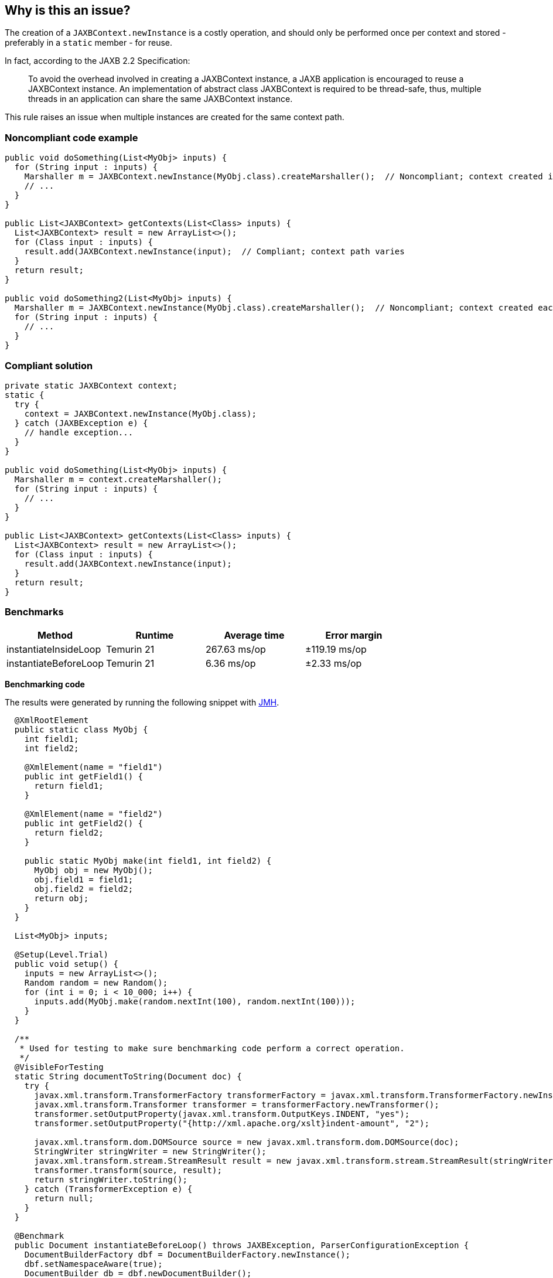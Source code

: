 == Why is this an issue?

The creation of a ``++JAXBContext.newInstance++`` is a costly operation, and should only be performed once per context and stored - preferably in a ``++static++`` member - for reuse.


In fact, according to the JAXB 2.2 Specification:

____
To avoid the overhead involved in creating a JAXBContext instance, a JAXB application is encouraged to reuse a JAXBContext instance. An implementation of abstract class JAXBContext is required to be thread-safe, thus, multiple threads in an application can share the same JAXBContext instance.
____


This rule raises an issue when multiple instances are created for the same context path.


=== Noncompliant code example

[source,java]
----
public void doSomething(List<MyObj> inputs) {
  for (String input : inputs) {
    Marshaller m = JAXBContext.newInstance(MyObj.class).createMarshaller();  // Noncompliant; context created in loop
    // ... 
  }
}

public List<JAXBContext> getContexts(List<Class> inputs) {
  List<JAXBContext> result = new ArrayList<>();
  for (Class input : inputs) {
    result.add(JAXBContext.newInstance(input);  // Compliant; context path varies
  }
  return result;
}

public void doSomething2(List<MyObj> inputs) {
  Marshaller m = JAXBContext.newInstance(MyObj.class).createMarshaller();  // Noncompliant; context created each time method invoked
  for (String input : inputs) {
    // ...
  }
}
----


=== Compliant solution

[source,java]
----

private static JAXBContext context;
static {
  try {
    context = JAXBContext.newInstance(MyObj.class);
  } catch (JAXBException e) {
    // handle exception...
  }
}

public void doSomething(List<MyObj> inputs) {
  Marshaller m = context.createMarshaller();
  for (String input : inputs) {
    // ... 
  }
}

public List<JAXBContext> getContexts(List<Class> inputs) {
  List<JAXBContext> result = new ArrayList<>();
  for (Class input : inputs) {
    result.add(JAXBContext.newInstance(input);
  }
  return result;
}
----

=== Benchmarks

[options="header"]
|===
| Method| Runtime| Average time| Error margin
| instantiateInsideLoop| Temurin 21| 267.63 ms/op| ±119.19 ms/op
| instantiateBeforeLoop| Temurin 21| 6.36 ms/op| ±2.33 ms/op
|===

*Benchmarking code*

The results were generated by running the following snippet with https://github.com/openjdk/jmh[JMH].

[source,java]
----
  @XmlRootElement
  public static class MyObj {
    int field1;
    int field2;

    @XmlElement(name = "field1")
    public int getField1() {
      return field1;
    }

    @XmlElement(name = "field2")
    public int getField2() {
      return field2;
    }

    public static MyObj make(int field1, int field2) {
      MyObj obj = new MyObj();
      obj.field1 = field1;
      obj.field2 = field2;
      return obj;
    }
  }

  List<MyObj> inputs;

  @Setup(Level.Trial)
  public void setup() {
    inputs = new ArrayList<>();
    Random random = new Random();
    for (int i = 0; i < 10_000; i++) {
      inputs.add(MyObj.make(random.nextInt(100), random.nextInt(100)));
    }
  }

  /**
   * Used for testing to make sure benchmarking code perform a correct operation.
   */
  @VisibleForTesting
  static String documentToString(Document doc) {
    try {
      javax.xml.transform.TransformerFactory transformerFactory = javax.xml.transform.TransformerFactory.newInstance();
      javax.xml.transform.Transformer transformer = transformerFactory.newTransformer();
      transformer.setOutputProperty(javax.xml.transform.OutputKeys.INDENT, "yes");
      transformer.setOutputProperty("{http://xml.apache.org/xslt}indent-amount", "2");

      javax.xml.transform.dom.DOMSource source = new javax.xml.transform.dom.DOMSource(doc);
      StringWriter stringWriter = new StringWriter();
      javax.xml.transform.stream.StreamResult result = new javax.xml.transform.stream.StreamResult(stringWriter);
      transformer.transform(source, result);
      return stringWriter.toString();
    } catch (TransformerException e) {
      return null;
    }
  }

  @Benchmark
  public Document instantiateBeforeLoop() throws JAXBException, ParserConfigurationException {
    DocumentBuilderFactory dbf = DocumentBuilderFactory.newInstance();
    dbf.setNamespaceAware(true);
    DocumentBuilder db = dbf.newDocumentBuilder();
    Document doc = db.newDocument();

    Element rootElement = doc.createElement("myObjectsWrapper");
    doc.appendChild(rootElement);

    Marshaller m = JAXBContext.newInstance(MyObj.class).createMarshaller();

    for (MyObj input : inputs) {
      m.marshal(input, rootElement);
    }
    return doc;
  }

  @Benchmark
  public Document instantiateInsideLoop() throws JAXBException, ParserConfigurationException {
    DocumentBuilderFactory dbf = DocumentBuilderFactory.newInstance();
    dbf.setNamespaceAware(true);
    DocumentBuilder db = dbf.newDocumentBuilder();
    Document doc = db.newDocument();

    Element rootElement = doc.createElement("myObjectsWrapper");
    doc.appendChild(rootElement);

    for (MyObj input : inputs) {
      Marshaller m = JAXBContext.newInstance(MyObj.class).createMarshaller();  // Noncompliant; context created in loop
      m.marshal(input, rootElement);
    }
    return doc;
  }
----

ifdef::env-github,rspecator-view[]

'''
== Implementation Specification
(visible only on this page)

=== Message

Store this "JAXBContext" in a "static" member and reuse it.


'''
== Comments And Links
(visible only on this page)

=== on 17 Sep 2015, 09:27:10 Ann Campbell wrote:
source: \https://twitter.com/CyrilP_tweet/status/644432004340150272?cn=cmVwbHk%3D&refsrc=email

=== on 14 Sep 2016, 08:12:35 Ann Campbell wrote:
From \https://groups.google.com/forum/#!topic/sonarqube/YGMsyzSkeQk:

In the past we've used a PMD XPath rule that looks like this "//MethodDeclaration//PrimaryExpression/PrimaryPrefix/Name[@Image='JAXBContext.newInstance'][ancestor::ClassOrInterfaceBodyDeclaration/Annotation/descendant::Name[contains(@Image,'SCOPE_PROTOTYPE')] or not(ancestor::ClassOrInterfaceBodyDeclaration/Annotation/descendant::Name[@Image='Bean'])]"

endif::env-github,rspecator-view[]
